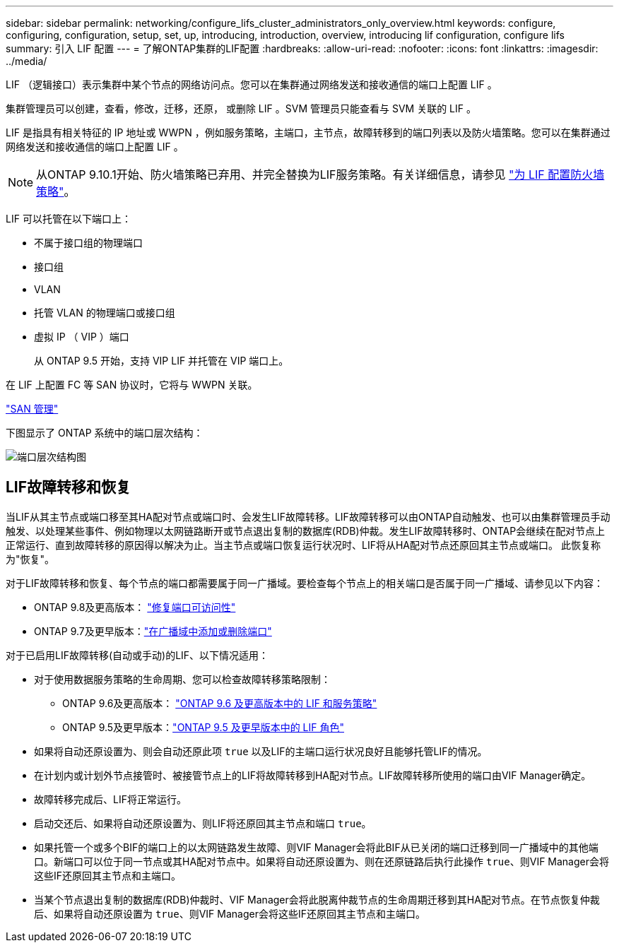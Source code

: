 ---
sidebar: sidebar 
permalink: networking/configure_lifs_cluster_administrators_only_overview.html 
keywords: configure, configuring, configuration, setup, set, up, introducing, introduction, overview, introducing lif configuration, configure lifs 
summary: 引入 LIF 配置 
---
= 了解ONTAP集群的LIF配置
:hardbreaks:
:allow-uri-read: 
:nofooter: 
:icons: font
:linkattrs: 
:imagesdir: ../media/


[role="lead"]
LIF （逻辑接口）表示集群中某个节点的网络访问点。您可以在集群通过网络发送和接收通信的端口上配置 LIF 。

集群管理员可以创建，查看，修改，迁移，还原， 或删除 LIF 。SVM 管理员只能查看与 SVM 关联的 LIF 。

LIF 是指具有相关特征的 IP 地址或 WWPN ，例如服务策略，主端口，主节点，故障转移到的端口列表以及防火墙策略。您可以在集群通过网络发送和接收通信的端口上配置 LIF 。


NOTE: 从ONTAP 9.10.1开始、防火墙策略已弃用、并完全替换为LIF服务策略。有关详细信息，请参见 link:../networking/configure_firewall_policies_for_lifs.html["为 LIF 配置防火墙策略"]。

LIF 可以托管在以下端口上：

* 不属于接口组的物理端口
* 接口组
* VLAN
* 托管 VLAN 的物理端口或接口组
* 虚拟 IP （ VIP ）端口
+
从 ONTAP 9.5 开始，支持 VIP LIF 并托管在 VIP 端口上。



在 LIF 上配置 FC 等 SAN 协议时，它将与 WWPN 关联。

link:../san-admin/index.html["SAN 管理"^]

下图显示了 ONTAP 系统中的端口层次结构：

image:ontap_nm_image13.png["端口层次结构图"]



== LIF故障转移和恢复

当LIF从其主节点或端口移至其HA配对节点或端口时、会发生LIF故障转移。LIF故障转移可以由ONTAP自动触发、也可以由集群管理员手动触发、以处理某些事件、例如物理以太网链路断开或节点退出复制的数据库(RDB)仲裁。发生LIF故障转移时、ONTAP会继续在配对节点上正常运行、直到故障转移的原因得以解决为止。当主节点或端口恢复运行状况时、LIF将从HA配对节点还原回其主节点或端口。  此恢复称为"恢复"。

对于LIF故障转移和恢复、每个节点的端口都需要属于同一广播域。要检查每个节点上的相关端口是否属于同一广播域、请参见以下内容：

* ONTAP 9.8及更高版本： link:../networking/repair_port_reachability.html["修复端口可访问性"]
* ONTAP 9.7及更早版本：link:https://docs.netapp.com/us-en/ontap-system-manager-classic/networking-bd/add_or_remove_ports_from_a_broadcast_domain97.html["在广播域中添加或删除端口"^]


对于已启用LIF故障转移(自动或手动)的LIF、以下情况适用：

* 对于使用数据服务策略的生命周期、您可以检查故障转移策略限制：
+
** ONTAP 9.6及更高版本： link:lifs_and_service_policies96.html["ONTAP 9.6 及更高版本中的 LIF 和服务策略"]
** ONTAP 9.5及更早版本：link:https://docs.netapp.com/us-en/ontap-system-manager-classic/networking/lif_roles95.html["ONTAP 9.5 及更早版本中的 LIF 角色"]


* 如果将自动还原设置为、则会自动还原此项 `true` 以及LIF的主端口运行状况良好且能够托管LIF的情况。
* 在计划内或计划外节点接管时、被接管节点上的LIF将故障转移到HA配对节点。LIF故障转移所使用的端口由VIF Manager确定。
* 故障转移完成后、LIF将正常运行。
* 启动交还后、如果将自动还原设置为、则LIF将还原回其主节点和端口 `true`。
* 如果托管一个或多个BIF的端口上的以太网链路发生故障、则VIF Manager会将此BIF从已关闭的端口迁移到同一广播域中的其他端口。新端口可以位于同一节点或其HA配对节点中。如果将自动还原设置为、则在还原链路后执行此操作 `true`、则VIF Manager会将这些IF还原回其主节点和主端口。
* 当某个节点退出复制的数据库(RDB)仲裁时、VIF Manager会将此脱离仲裁节点的生命周期迁移到其HA配对节点。在节点恢复仲裁后、如果将自动还原设置为 `true`、则VIF Manager会将这些IF还原回其主节点和主端口。

